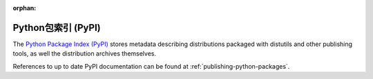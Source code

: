 :orphan:

.. _package-index:

*******************************
Python包索引 (PyPI)
*******************************

The `Python Package Index (PyPI)`_ stores metadata describing distributions
packaged with distutils and other publishing tools, as well the distribution
archives themselves.

References to up to date PyPI documentation can be found at
:ref:`publishing-python-packages`.

.. _Python Package Index (PyPI): https://pypi.org
